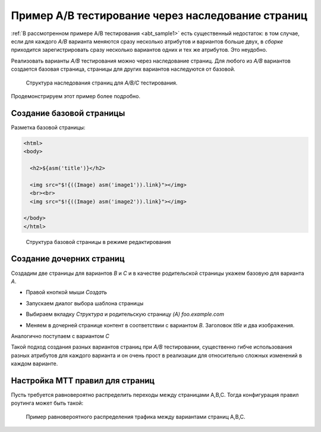 .. _abt_sample2:

Пример A/B тестирование через наследование страниц
==================================================

:ref:`В рассмотренном примере A/B тестирования <abt_sample1>` есть
существенный недостаток: в том случае, если для каждого `A/B` варианта
меняются сразу несколько атрибутов и вариантов больше двух, в `сборке` приходится
зарегистрировать сразу несколько вариантов одних и тех же атрибутов. Это неудобно.

Реализовать варианты `A/B` тестирования можно через наследование страниц.
Для любого из `A/B` вариантов создается базовая страница, страницы для других
вариантов наследуются от базовой.

.. figure:: img/screen1.png

    Структура наследования страниц для `A/B/C` тестирования.

Продемонстрируем этот пример более подробно.

Создание базовой страницы
-------------------------

Разметка базовой страницы:

.. code-block:: html

    <html>
    <body>

      <h2>${asm('title')}</h2>

      <img src="$!{((Image) asm('image1')).link}"></img>
      <br><br>
      <img src="$!{((Image) asm('image2')).link}"></img>

    </body>
    </html>

.. figure:: img/screen2.png

    Структура базовой страницы в режиме редактирования

Создание дочерних страниц
-------------------------

Создадим две страницы для вариантов `B` и `C` и в качестве родительской страницы укажем
базовую для варианта `A`.

* Правой кнопкой мыши `Создать`

.. image:: img/screen3.png


* Запускаем диалог выбора шаблона страницы

.. image:: img/screen4.png


* Выбираем вкладку `Структура` и родительскую страницу `(A) foo.example.com`

.. image:: img/screen5.png

* Меняем в дочерней странице контент в соответствии с вариантом `B`. Заголовок `title` и
  два изображения.

Аналогично поступаем с вариантом `С`

Такой подход создания разных вариантов страниц при `A/B` тестировании,
существенно гибче использования разных атрибутов для каждого варианта и
он очень прост в реализации для относительно сложных изменений в каждом варианте.


Настройка MTT правил для страниц
--------------------------------

Пусть требуется равновероятно распределить переходы между страницами A,B,C.
Тогда конфигурация правил роутинга может быть такой:

.. figure:: img/screen8.png

    Пример равновероятного распределения трафика между вариантами страниц A,B,C.










